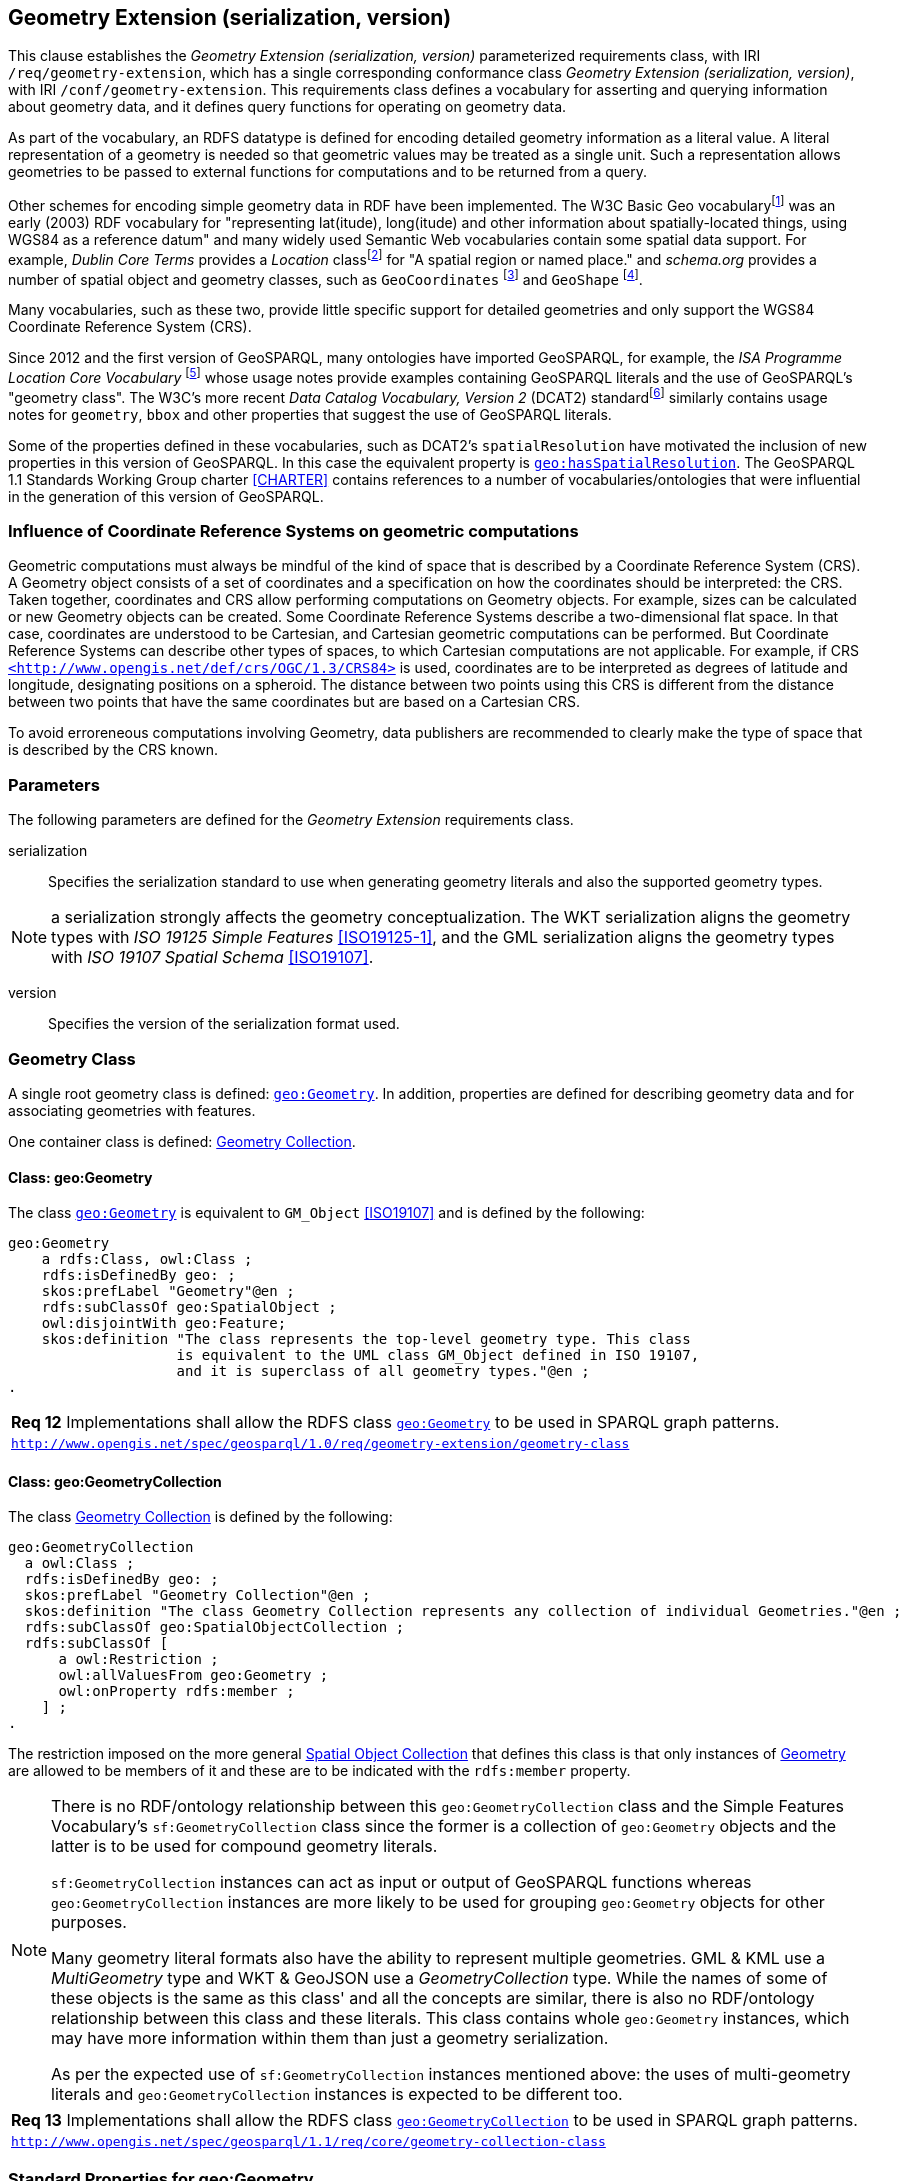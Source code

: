 == Geometry Extension (serialization, version)

This clause establishes the _Geometry Extension (serialization, version)_ parameterized requirements class, with IRI `/req/geometry-extension`, which has a single corresponding conformance class _Geometry Extension (serialization, version)_, with IRI `/conf/geometry-extension`. This requirements class defines a vocabulary for asserting and querying information about geometry data, and it defines query functions for operating on geometry data.

As part of the vocabulary, an RDFS datatype is defined for encoding detailed geometry information as a literal value. A literal representation of a geometry is needed so that geometric values may be treated as a single unit. Such a representation allows geometries to be passed to external functions for computations and to be returned from a query.

Other schemes for encoding simple geometry data in RDF have been implemented. The W3C Basic Geo vocabularyfootnote:[http://www.w3.org/2003/01/geo/] was an early (2003) RDF vocabulary for "representing lat(itude), long(itude) and other information about spatially-located things, using WGS84 as a reference datum" and many widely used Semantic Web vocabularies contain some spatial data support. For example, _Dublin Core Terms_ provides a _Location_ classfootnote:[http://purl.org/dc/terms/Location] for "A spatial region or named place." and _schema.org_ provides a number of spatial object and geometry classes, such as `GeoCoordinates` footnote:[https://schema.org/GeoCoordinates] and `GeoShape` footnote:[https://schema.org/GeoShape]. 

Many vocabularies, such as these two, provide little specific support for detailed geometries and only support the WGS84 Coordinate Reference System (CRS).

Since 2012 and the first version of GeoSPARQL, many ontologies have imported GeoSPARQL, for example, the _ISA Programme Location Core Vocabulary_ footnote:[https://www.w3.org/ns/locn] whose usage notes provide examples containing GeoSPARQL literals and the use of GeoSPARQL's "geometry class". The W3C's more recent _Data Catalog Vocabulary, Version 2_ (DCAT2) standardfootnote:[https://www.w3.org/TR/vocab-dcat/#spatial-properties] similarly contains usage notes for `geometry`, `bbox` and other properties that suggest the use of GeoSPARQL literals.

Some of the properties defined in these vocabularies, such as DCAT2's `spatialResolution` have motivated the inclusion of new properties in this version of GeoSPARQL. In this case the equivalent property is <<Property: geo:hasSpatialResolution, `geo:hasSpatialResolution`>>. The GeoSPARQL 1.1 Standards Working Group charter <<CHARTER>> contains references to a number of vocabularies/ontologies that were influential in the generation of this version of GeoSPARQL.

=== Influence of Coordinate Reference Systems on geometric computations
Geometric computations must always be mindful of the kind of space that is described by a Coordinate Reference System (CRS). A Geometry object consists of a set of coordinates and a specification on how the coordinates should be interpreted: the CRS. Taken together, coordinates and CRS allow performing computations on Geometry objects. For example, sizes can be calculated or new Geometry objects can be created. Some Coordinate Reference Systems describe a two-dimensional flat space. In that case, coordinates are understood to be Cartesian, and Cartesian geometric computations can be performed. But Coordinate Reference Systems can describe other types of spaces, to which Cartesian computations are not applicable. For example, if CRS http://www.opengis.net/def/crs/OGC/1.3/CRS84[`+<http://www.opengis.net/def/crs/OGC/1.3/CRS84>+`] is used, coordinates are to be interpreted as degrees of latitude and longitude, designating positions on a spheroid. The distance between two points using this CRS is different from the distance between two points that have the same coordinates but are based on a Cartesian CRS.

To avoid erroreneous computations involving Geometry, data publishers are recommended to clearly make the type of space that is described by the CRS known.

=== Parameters

The following parameters are defined for the _Geometry Extension_ requirements class.

serialization:: Specifies the serialization standard to use when generating geometry literals and also the supported geometry types.

NOTE: a serialization strongly affects the geometry conceptualization. The WKT serialization aligns the geometry types with _ISO 19125 Simple Features_ <<ISO19125-1>>, and the GML serialization aligns the geometry types with _ISO 19107 Spatial Schema_ <<ISO19107>>.

version:: Specifies the version of the serialization format used.

=== Geometry Class

A single root geometry class is defined: <<Class: geo:Geometry, `geo:Geometry`>>. In addition, properties are defined for describing geometry data and for associating geometries with features.

One container class is defined: <<Class: geo:GeometryCollection, Geometry Collection>>. 

==== Class: geo:Geometry

The class http://www.opengis.net/ont/geosparql#Geometry[`geo:Geometry`] is equivalent to `GM_Object` <<ISO19107>> and is defined by the following:

```turtle
geo:Geometry 
    a rdfs:Class, owl:Class ;
    rdfs:isDefinedBy geo: ; 
    skos:prefLabel "Geometry"@en ;
    rdfs:subClassOf geo:SpatialObject ;
    owl:disjointWith geo:Feature;
    skos:definition "The class represents the top-level geometry type. This class 
                    is equivalent to the UML class GM_Object defined in ISO 19107, 
                    and it is superclass of all geometry types."@en ;
.
```

[#req_geometry-extension_geometry-class]
|===
| *Req 12* Implementations shall allow the RDFS class <<Class: geo:Geometry, `geo:Geometry`>> to be used in SPARQL graph patterns.
|http://www.opengis.net/spec/geosparql/1.0/req/geometry-extension/geometry-class[`http://www.opengis.net/spec/geosparql/1.0/req/geometry-extension/geometry-class`]
|===

==== Class: geo:GeometryCollection

The class <<Class: geo:GeometryCollection, Geometry Collection>> is defined by the following:

```turtle
geo:GeometryCollection
  a owl:Class ;
  rdfs:isDefinedBy geo: ;
  skos:prefLabel "Geometry Collection"@en ;
  skos:definition "The class Geometry Collection represents any collection of individual Geometries."@en ;
  rdfs:subClassOf geo:SpatialObjectCollection ;
  rdfs:subClassOf [
      a owl:Restriction ;
      owl:allValuesFrom geo:Geometry ;
      owl:onProperty rdfs:member ;
    ] ;
.
```

The restriction imposed on the more general <<Class: SpatialObjectCollection, Spatial Object Collection>> that defines this class is that only instances of <<Class: Geometry, Geometry>> are allowed to be members of it and these are to be indicated with the `rdfs:member` property.

[NOTE]
====
There is no RDF/ontology relationship between this `geo:GeometryCollection` class and the Simple Features Vocabulary's `sf:GeometryCollection` class since the former is a collection of `geo:Geometry` objects and the latter is to be used for compound geometry literals.

`sf:GeometryCollection` instances can act as input or output of GeoSPARQL functions whereas `geo:GeometryCollection` instances are more likely to be used for grouping `geo:Geometry` objects for other purposes.

Many geometry literal formats also have the ability to represent multiple geometries. GML & KML use a _MultiGeometry_ type and WKT & GeoJSON use a _GeometryCollection_ type. While the names of some of these objects is the same as this class' and all the concepts are similar, there is also no RDF/ontology relationship between this class and these literals. This class contains whole `geo:Geometry` instances, which may have more information within them than just a geometry serialization. 

As per the expected use of `sf:GeometryCollection` instances mentioned above: the uses of multi-geometry literals and `geo:GeometryCollection` instances is expected to be different too.
====

[#req_core_geometry-collection-class]
|===
| *Req 13* Implementations shall allow the RDFS class <<Class: geo:GeometryCollection, `geo:GeometryCollection`>> to be used in SPARQL graph patterns.
|http://www.opengis.net/spec/geosparql/1.1/req/core/geometry-collection-class[`http://www.opengis.net/spec/geosparql/1.1/req/core/geometry-collection-class`]
|===

=== Standard Properties for geo:Geometry

Properties are defined for describing geometry metadata.

|===
| *Req 14* Implementations shall allow the properties 
<<Property: geo:dimension, `geo:dimension`>>, 
<<Property: geo:coordinateDimension, `geo:coordinateDimension`>>, 
<<Property: geo:spatialDimension, `geo:spatialDimension`>>, 
<<Property: geo:hasSpatialResolution, `geo:hasSpatialResolution`>>, 
<<Property: geo:hasMetricSpatialResolution, `geo:hasMetricSpatialResolution`>>, 
<<Property: geo:hasSpatialAccuracy, `geo:hasSpatialAccuracy`>>, 
<<Property: geo:hasMetricSpatialAccuracy, `geo:hasMetricSpatialAccuracy`>>, 
<<Property: geo:isEmpty, `geo:isEmpty`>>, 
<<Property: geo:isSimple, `geo:isSimple`>> and 
<<Property: geo:hasSerialization, `geo:hasSerialization`>> 
to be used in SPARQL graph patterns.
|http://www.opengis.net/spec/geosparql/1.0/req/geometry-extension/geometry-properties[`http://www.opengis.net/spec/geosparql/1.1/req/geometry-extension/geometry-properties`]
|===

==== Property: geo:dimension

The property http://www.opengis.net/ont/geosparql#dimension[`geo:dimension`] is used to link the a Geometry object to its topological dimension, which must be less than or equal to the coordinate dimension. In non-homogeneous collections, this will return the largest topological dimension of the contained objects.

```turtle
geo:dimension 
    a rdf:Property, owl:DatatypeProperty ;
    rdfs:isDefinedBy geo: ;
    skos:prefLabel "dimension"@en ;
    skos:definition "The topological dimension of this geometric object, which
                    must be less than or equal to the coordinate dimension. In 
                    non-homogeneous collections, this is the largest 
                    topological dimension of the contained objects."@en ;
    rdfs:domain geo:Geometry ;
    rdfs:range xsd:integer ;
.
```

==== Property: geo:coordinateDimension

The property http://www.opengis.net/ont/geosparql#coordinateDimension[`geo:coordinateDimension`] is defined to link a Geometry object to the dimension of direct positions (coordinate tuples) used in the Geometry's definition.

```turtle
geo:coordinateDimension 
    a rdf:Property, owl:DatatypeProperty;
    rdfs:isDefinedBy geo: ;
    skos:prefLabel "coordinate dimension"@en ;
    skos:definition "The number of measurements or axes needed to describe the
                    position of this Geometry in a coordinate system."@en ;
    rdfs:domain geo:Geometry ;
    rdfs:range xsd:integer ;
.
```

==== Property: geo:spatialDimension

The property http://www.opengis.net/ont/geosparql#spatialDimension[`geo:spatialDimension`] is defined to link a Geometry object to the dimension of the spatial portion of the direct positions (coordinate tuples) used in its serializations. If the direct positions do not carry a measure coordinate, this will be equal to the coordinate dimension.

```turtle
geo:spatialDimension 
    a rdf:Property, owl:DatatypeProperty;
    rdfs:isDefinedBy geo: ;
    skos:prefLabel "spatial dimension"@en ;
    skos:definition "The number of measurements or axes needed to describe the
                    spatial position of this Geometry in a coordinate system."@en ;
    rdfs:domain geo:Geometry ;
    rdfs:range xsd:integer ;
.
```

==== Property: geo:hasSpatialResolution

The property http://www.opengis.net/ont/geosparql#hasSpatialResolution[`geo:hasSpatialResolution`] is defined to indicate spatial resolution of the elements within a Geometry. Spatial resolution specifies the level of detail of a Geometry. It the smallest dinstinghuishable distance between adjacent coordinate sets. Therefore this property is not applicable to a point Geometry, because it consists of a single coordinate set.

Since this property is defined for a <<Class: geo:Geometry, `geo:Geometry`>>, all literal representations of that Geometry instance must have the same spatial resolution.

```turtle
geo:hasSpatialResolution 
    a rdf:Property, owl:ObjectProperty;
    rdfs:isDefinedBy geo: ;
    skos:prefLabel "has spatial resolution"@en ;
    skos:definition "The spatial resolution of a Geometry"@en ; 
    rdfs:domain geo:Geometry ;
.
```


==== Property: geo:hasMetricSpatialResolution

The property http://www.opengis.net/ont/geosparql#hasMetricSpatialResolution[`geo:hasMetricSpatialResolution`] is similar to <<Property: geo:hasSpatialResolution, `geo:hasSpatialResolution`>>, specifies that the unit of resolution distance is always meter (the standard distance unit of the International System of Units). 

```turtle
geo:hasMetricSpatialResolution 
    a rdf:Property, owl:ObjectProperty;
    rdfs:isDefinedBy geo: ;
    skos:prefLabel "has spatial resolution in meters"@en ;
    skos:definition "The spatial resolution of a Geometry in meters."@en ; 
    rdfs:domain geo:Geometry ;
    rdfs:range xsd:double ;
.
```


==== Property: geo:hasSpatialAccuracy

The property http://www.opengis.net/ont/geosparql#hasSpatialAccuracy[`geo:hasSpatialAccuracy`] is applicable when a Geometry is used to represent a Feature. It is expressed as a distance that indicates the truthfullness of the positions (coordinates) that define the Geometry. In this case accuracy defines a zone surrounding each coordinate within wich the real positions are known to be. The accuracy value defines this zone as a distance from the coordinate(s) in all directions (e.g. a line, a circle or a sphere, depending on spatial dimension).

```turtle
geo:hasSpatialAccuracy 
    a rdf:Property, owl:ObjectProperty;
    rdfs:isDefinedBy geo: ;
    skos:prefLabel "has spatial accuracy"@en ;
    skos:definition "The positional accuracy of the coordinates of a Geometry."@en ; 
    rdfs:domain geo:Geometry ;
.
```

==== Property: geo:hasMetricSpatialAccuracy

The property http://www.opengis.net/ont/geosparql#hasMetricSpatialAccuracy[`geo:hasMetricSpatialAccuracy`] is similar to <<Property: geo:hasSpatialAccuracy, has spatial accuracy>>, but it is easier to specify and use because the unit of distance is always meter (the standard distance unit of the International System of Units). 

```turtle
geo:hasMetricSpatialAccuracy 
    a rdf:Property, owl:ObjectProperty;
    rdfs:isDefinedBy geo: ;
    skos:prefLabel "has spatial accuracy in meters"@en ;
    skos:definition "The positional accuracy of the coordinates of a Geometry in meters."@en ; 
    rdfs:domain geo:Geometry ;
    rdfs:range xsd:double ;
.
```

==== Property: geo:isEmpty

The property http://www.opengis.net/ont/geosparql#isEmpty[`geo:isEmpty`] will indicate a Boolean object set to `true` if and only if the Geometry contains no information.

```turtle
geo:isEmpty 
    a rdf:Property, owl:DatatypeProperty ;
    rdfs:isDefinedBy geo: ;
    skos:prefLabel "is empty"@en ;
    skos:definition "(true) if this geometric object is the empty Geometry. If
                    true, then this geometric object represents the empty point
                    set for the coordinate space."@en ; 
    rdfs:domain geo:Geometry ;
    rdfs:range xsd:boolean ;
.
```

==== Property: geo:isSimple

The property http://www.opengis.net/ont/geosparql#isSimple[`geo:isSimple`] will indicate a Boolean object set to `true`, only if the Geometry contains no self-intersections, with the possible exception of its boundary.

```turtle
geo:isSimple 
    a rdf:Property, owl:DatatypeProperty ;
    rdfs:isDefinedBy geo: ;
    skos:prefLabel "is simple"@en ;
    skos:definition "(true) if this geometric object has no anomalous geometric
                    points, such as self intersection or self tangency."@en ; 
    rdfs:domain geo:Geometry ;
    rdfs:range xsd:boolean ;
.    
```

==== Property: geo:hasSerialization

The property http://www.opengis.net/ont/geosparql#hasSerialization[`geo:hasSerialization`] is defined to connect a Geometry with its text-based serialization (e.g., its WKT serialization).

```turtle
geo:hasSerialization 
    a rdf:Property, owl:DatatypeProperty ;
    rdfs:isDefinedBy geo: ; 
    skos:prefLabel "has serialization"@en ;
    skos:definition "Connects a Geometry object with its text-based serialization."@en ;
    rdfs:domain geo:Geometry ; 
    rdfs:range rdfs:Literal ;
.
```

NOTE: this property is the generic property used to connect a Geometry with its serialization. GeoSPARQL also contains a number of sub properties of this one for connecting serializations of common types with geometries, for example <<Property: geo:asGeoJSON, as GeoJSON>> which can be used for GeoJSON <<GEOJSON>> literals.

=== Geometry Serializations
This section establishes the requirements for representing Geometry data in RDF based on different systems.

==== Well-Known Text (serialization=WKT)

This section establishes the requirements for representing Geometry data in RDF based on Well-Known Text (WKT) as defined by Simple Features <<ISO19125-1>>. It defines one RDFS Datatype: <<RDFS Datatype: geo:wktLiteral, WKT Literal>> and one property, <<Function: geof:asWKT, as WKT>>.

===== RDFS Datatype: geo:wktLiteral

The datatype http://www.opengis.net/ont/geosparql#wktLiteral[`geo:wktLiteral`] is used to contain the Well-Known Text (WKT) serialization of a Geometry.

```turtle
geo:wktLiteral 
    a rdfs:Datatype ;
    rdfs:isDefinedBy geo: ;
    skos:prefLabel "Well-known Text literal"@en ;
    skos:definition "A Well-known Text serialization of a Geometry object."@en ;
.
```
[#req_geometry_extension_wkt-literal]
|===
| *Req 15* All RDFS Literals of type <<RDFS Datatype: geo:wktLiteral, `geo:wktLiteral`>> shall consist of an optional IRI identifying the coordinate reference system and a required Well Known Text (WKT) description of a geometric value. Valid <<RDFS Datatype: geo:wktLiteral, `geo:wktLiteral`>> instances are formed by either a WKT string as defined in <<ISO13249>> or by concatenating a valid absolute IRI, as defined in <<IETF3987>>, enclose in angled brackets (`<` & `>`) followed by a single space (Unicode U+0020 character) as a separator, and a WKT string as defined in <<ISO13249>>.
|http://www.opengis.net/spec/geosparql/1.0/req/geometry-extension/wkt-literal[`http://www.opengis.net/spec/geosparql/1.0/req/geometry-extension/wkt-literal`]
|===

The following _ABNF_ <<IETF5234>> syntax specification formally defines this literal:

```
wktLiteral ::= opt-iri-and-space geometric-data

opt-iri-and-space = "<" IRI ">" LWSP / ""
```

The token `opt-iri-and-space` may be either an IRI and space or nothing (`""`), the token `IRI` (Internationalized Resource Identifier) is essentially a web address and is defined in <<IETF3987>> and the token `LWSP`, is one or more white space characters, as defined in <<IETF5234>>. `geometric-data` is the Well-Known Text representation of the Geometry, defined in <<ISO13249>>.

In the absence of a leading spatial reference system IRI, the following spatial reference system IRI will be assumed: http://www.opengis.net/def/crs/OGC/1.3/CRS84[`+<http://www.opengis.net/def/crs/OGC/1.3/CRS84>+`]. This IRI denotes WGS 84 longitude-latitude.

[#req_geometry_extension_wkt-literal-default-srs]
|===
| *Req 16* The IRI http://www.opengis.net/def/crs/OGC/1.3/CRS84[`+<http://www.opengis.net/def/crs/OGC/1.3/CRS84>+`] shall be assumed as the spatial reference system for <<RDFS Datatype: geo:wktLiteral, `geo:wktLiteral`>> instances that do not specify an explicit spatial reference system IRI.
|http://www.opengis.net/spec/geosparql/1.0/req/geometry-extension/wkt-literal-default-srs[`http://www.opengis.net/spec/geosparql/1.0/req/geometry-extension/wkt-literal-default-srs`]
|===

The OGC maintains a set of SRS IRIs under the `+http://www.opengis.net/def/crs/+` namespace and IRIs from this set are recommended for use, however others may also be used, as long as they are valid IRIs.

[#req_geometry_extension_wkt-axis-order]
|===
| *Req 17* Coordinate tuples within <<RDFS Datatype: geo:wktLiteral, `geo:wktLiteral`>> shall be interpreted using the axis order defined in the spatial reference system used.
|http://www.opengis.net/spec/geosparql/1.0/req/geometry-extension/wkt-axis-order[`http://www.opengis.net/spec/geosparql/1.0/req/geometry-extension/wkt-axis-order`]
|===

The example <<RDFS Datatype: geo:wktLiteral, WKT Literal>> below encodes a point Geometry using the default WGS84 geodetic longitude-latitude spatial reference system:

```turtle
"Point(-83.38 33.95)"^^<http://www.opengis.net/ont/geosparql#wktLiteral>
```

A second example below encodes the same point as encoded in the example above but using a SRS identified by http://www.opengis.net/def/SRS/EPSG/0/4326[`+http://www.opengis.net/def/SRS/EPSG/0/4326+`]: a WGS 84 geodetic latitude-longitude spatial reference system (note that this spatial reference system defines a different axis order):

```turtle
"<http://www.opengis.net/def/crs/EPSG/0/4326> Point(33.95 -83.38)"^^<http://www.opengis.net/ont/geosparql#wktLiteral>
```


[#req_geometry_extension_wkt-literal-empty]
|===
| *Req 18* An empty RDFS Literal of type <<RDFS Datatype: geo:wktLiteral, `geo:wktLiteral`>> shall be interpreted as an empty Geometry.
|http://www.opengis.net/spec/geosparql/1.0/req/geometry-extension/wkt-literal-empty[`http://www.opengis.net/spec/geosparql/1.0/req/geometry-extension/wkt-literal-empty`]
|===

===== Property: geo:asWKT

The property http://www.opengis.net/ont/geosparql#asWKT[`geo:asWKT`] is defined to link a Geometry with its WKT serialization.

[#req_geometry_extension_geometry-as-wkt-literal]
|===
| *Req 19* Implementations shall allow the RDF property <<Property: geo:asWKT, `geo:asWKT`>> to be used in SPARQL graph patterns.
|http://www.opengis.net/spec/geosparql/1.0/req/geometry-extension/geometry-as-wkt-literal[`http://www.opengis.net/spec/geosparql/1.0/req/geometry-extension/geometry-as-wkt-literal`]
|===

```turtle
geo:asWKT 
    a rdf:Property, owl:DatatypeProperty ;
    rdfs:subPropertyOf geo:hasSerialization ;
    rdfs:isDefinedBy geo: ;
    skos:prefLabel "as WKT"@en ;
    skos:definition "The WKT serialization of a Geometry."@en ;
    rdfs:domain geo:Geometry ;
    rdfs:range geo:wktLiteral ;
.
```

===== Function: geof:asWKT

```
geof:asWKT (geom: ogc:geomLiteral): geo:wktLiteral
```

The function http://www.opengis.net/def/function/geosparql/asWKT[`geof:asWKT`] converts `geom` to an equivalent WKT representation preserving the coordinate reference system. 

[#req_geometry_extension_asWKT-function]
|===
| *Req 20* Implementations shall support <<Property: geo:asWKT, `geo:asWKT`>> as a SPARQL extension function.
|http://www.opengis.net/spec/geosparql/1.1/req/geometry-extension/asWKT-function[`http://www.opengis.net/spec/geosparql/1.1/req/geometry-extension/asWKT-function`]
|===

==== Geography Markup Language (serialization=GML)

This section establishes requirements for representing Geometry data in RDF based on GML as defined by Geography Markup Language Encoding Standard <<OGC07-036>>. It defines one RDFS Datatype:
<<RDFS Datatype: geo:gmlLiteral, GML Literal>> and one property, <<Function: geof:asGML, as GML>>.

===== RDFS Datatype: geo:gmlLiteral

The datatype http://www.opengis.net/ont/geosparql#gmlLiteral[`geo:gmlLiteral`] is used to contain the Geography Markup Language (GML) serialization of a Geometry.

```turtle
geo:gmlLiteral 
    a rdfs:Datatype ;
    rdfs:isDefinedBy geo: ; 
    skos:prefLabel "GML literal"@en ;
    skos:definition "The datatype of GML literal values"@en ;
.
```

Valid <<RDFS Datatype: geo:gmlLiteral, GML Literal>> instances are formed by encoding Geometry information as a valid element from the GML schema that implements a subtype of `GM_Object`. For example, in GML 3.2.1 this is every element directly or indirectly in the substitution group of the element `{http://www.opengis.net/ont/gml/3.2}AbstractGeometry`. In GML 3.1.1 and GML 2.1.2 this is every element directly or indirectly in the substitution group of the element `{http://www.opengis.net/ont/gml}_Geometry`.

[#req_geometry_extension_gml-literal]
|===
| *Req 21* All <<RDFS Datatype: geo:gmlLiteral, `geo:gmlLiteral`>> instances shall consist of a valid element from the GML schema that implements a subtype of `GM_Object` as defined in <<OGC07-036>>.
|http://www.opengis.net/spec/geosparql/1.0/req/geometry-extension/gml-literal[`http://www.opengis.net/spec/geosparql/1.0/req/geometry-extension/gml-literal`]
|===

The example <<RDFS Datatype: geo:gmlLiteral, GML Literal>> below encodes a point Geometry in the WGS 84 geodetic longitude-latitude spatial reference system using GML version 3.2:

```turtle
"""
<gml:Point 
        srsName=\"http://www.opengis.net/def/crs/OGC/1.3/CRS84\" 
        xmlns:gml=\"http://www.opengis.net/ont/gml\">
    <gml:pos>-83.38 33.95</gml:pos>
</gml:Point>
"""^^<http://www.opengis.net/ont/geosparql#gmlLiteral>
```

[#req_geometry_extension_gml-literal-empty]
|===
| *Req 22* An empty <<RDFS Datatype: geo:gmlLiteral, `geo:gmlLiteral`>> shall be interpreted as an empty Geometry.
|http://www.opengis.net/spec/geosparql/1.0/req/geometry-extension/gml-literal-empty[`http://www.opengis.net/spec/geosparql/1.0/req/geometry-extension/gml-literal-empty`]
|===

[#req_geometry_extension_gml-profile]
|===
| *Req 23* Implementations shall document supported GML profiles.
|http://www.opengis.net/spec/geosparql/1.0/req/geometry-extension/gml-profile[`http://www.opengis.net/spec/geosparql/1.0/req/geometry-extension/gml-profile`]
|===

===== Property: geo:asGML

The property http://www.opengis.net/ont/geosparql#asGML[`geo:asGML`] is defined to link a Geometry with its GML serialization.

[#req_geometry_extension_geometry-as-gml-literal]
|===
| *Req 24* Implementations shall allow the RDF property <<Property: geo:asGML, `geo:asGML`>> to be used in SPARQL graph patterns.
|http://www.opengis.net/spec/geosparql/1.0/req/geometry-extension/geometry-as-gml-literal[`http://www.opengis.net/spec/geosparql/1.0/req/geometry-extension/geometry-as-gml-literal`]
|===

```turtle
geo:asGML 
    a rdf:Property ; 
    rdfs:subPropertyOf geo:hasSerialization ;
    rdfs:isDefinedBy geo: ;
    skos:prefLabel "as GML"@en ;
    skos:definition "The GML serialization of a Geometry."@en ; 
    rdfs:domain geo:Geometry ;
    rdfs:range geo:gmlLiteral ;
.
```

===== Function: geof:asGML

```
geof:asGML (geom: ogc:geomLiteral, gmlProfile: xsd:string): geo:gmlLiteral
```

The function http://www.opengis.net/def/function/geosparql/asGML[`geof:asGML`] converts `geom` to an equivalent GML representation defined by a gmlProfile version string preserving the coordinate reference system. 

[#req_geometry_extension_asGML-function]
|===
| *Req 25* Implementations shall support <<Function: geof:asGML, `geof:asGML`>> as a SPARQL extension function.
|http://www.opengis.net/spec/geosparql/1.1/req/geometry-extension/asGML-function[`http://www.opengis.net/spec/geosparql/1.1/req/geometry-extension/asGML-function`]
|===

==== GeoJSON (serialization=GEOJSON)

This section establishes requirements for representing Geometry data in RDF based on GeoJSON as defined by <<GeoJSON>>. It defines one RDFS Datatype:
<<RDFS Datatype: geo:geoJSONLiteral, GeoJSON Literal>> and one property, <<Function: geof:asGeoJSON, as GeoJSON>>.

===== RDFS Datatype: geo:geoJSONLiteral

The datatype http://www.opengis.net/ont/geosparql#gmlLiteral[`geo:geoJSONLiteral`] is used to contain the Geo JavaScript Object Notation (GeoJSON) serialization of a Geometry.

```turtle
geo:geoJSONLiteral a rdfs:Datatype ;
    rdfs:isDefinedBy geo: ;
    skos:prefLabel "GeoJSON Literal"@en ;
    skos:definition "A GeoJSON serialization of a Geometry object."@en .
```

Valid <<RDFS Datatype: geo:geoJSONLiteral, GeoJSON Literal>> instances are formed by encoding Geometry information as a Geometry object as defined in the GeoJSON specification <<GEOJSON>>.

[#req_geometry_extension_geojson-literal]
|===
| *Req 26* All <<RDFS Datatype: geo:geoJSONLiteral, `geo:geoJSONLiteral`>> instances shall consist of the Geometry objects as defined in the GeoJSON specification <<GEOJSON>>.
|http://www.opengis.net/spec/geosparql/1.1/req/geometry-extension/geojson-literal[`http://www.opengis.net/spec/geosparql/1.1/req/geometry-extension/geojson-literal`]
|===

[#req_geometry_extension_geojson-literal-srs]
|===
| *Req 27* RDFS Literals of type <<RDFS Datatype: geo:geoJSONLiteral, `geo:geoJSONLiteral`>> do not contain a SRS definition. All literals of this type shall, according to the GeoJSON specification, be encoded only in, and be assumed to use, the WGS84 geodetic longitude-latitude spatial reference system (http://www.opengis.net/def/crs/OGC/1.3/CRS84[`http://www.opengis.net/def/crs/OGC/1.3/CRS84`]).
|http://www.opengis.net/spec/geosparql/1.1/req/geometry-extension/geojson-literal-srs[`http://www.opengis.net/spec/geosparql/1.1/req/geometry-extension/geojson-literal-srs`]
|===

The example <<RDFS Datatype: geo:geoJSONLiteral, GeoJSON Literal>> below encodes a point Geometry using the default WGS84 geodetic longitude-latitude spatial reference system for Simple Features 1.0:

```turtle
"""
{"type": "Point", "coordinates": [-83.38,33.95]}
"""^^<http://www.opengis.net/ont/geosparql#geoJSONLiteral>
```

[#req_geometry_extension_geojson-literal-empty]
|===
| *Req 28* An empty RDFS Literal of type <<RDFS Datatype: geo:geoJSONLiteral, `geo:geoJSONLiteral`>> shall be interpreted as an empty Geometry, i.e. `{"geometry": null}` in GeoJSON .
|http://www.opengis.net/spec/geosparql/1.1/req/geometry-extension/geojson-literal-empty[`http://www.opengis.net/spec/geosparql/1.1/req/geometry-extension/geojson-literal-empty`]
|===

===== Property: geo:asGeoJSON

The property http://www.opengis.net/ont/geosparql#asGeoJSON[`geo:asGeoJSON`] is defined to link a Geometry with its GeoJSON serialization.

[#req_geometry_extension_geojson-as-geojson-literal]
|===
| *Req 29* Implementations shall allow the RDF property <<Property: geo:asGeoJSON, `geo:asGeoJSON`>> to be used in SPARQL graph patterns.
|http://www.opengis.net/spec/geosparql/1.1/req/geometry-extension/geometry-as-geojson-literal[`http://www.opengis.net/spec/geosparql/1.1/req/geometry-extension/geometry-as-geojson-literal`]
|===

```turtle
geo:asGeoJSON 
    a rdf:Property, owl:DatatypeProperty ;
    rdfs:subPropertyOf geo:hasSerialization ;
    rdfs:isDefinedBy geo: ;
    skos:prefLabel "as GeoJSON"@en ;
    skos:definition "The GeoJSON serialization of a Geometry."@en ;
    rdfs:domain geo:Geometry ;
    rdfs:range geo:geoJSONLiteral ;
.
```

===== Function: geof:asGeoJSON

```
geof:asGeoJSON (geom: ogc:geomLiteral): geo:geoJSONLiteral
```

The function http://www.opengis.net/def/function/geosparql/asGeoJSON[`geof:asGeoJSON`] converts `geom` to an equivalent GeoJSON representation. Coordinates are converted to the CRS84 coordinate system, the only valid coordinate system to be used in a GeoJSON literal. 

[#req_geometry_extension_asGeoJSON-function]
|===
| *Req 30* Implementations shall support <<Function: geof:asGeoJSON, `geof:asGeoJSON`>> as a SPARQL extension function.
|http://www.opengis.net/spec/geosparql/1.1/req/geometry-extension/asGeoJSON-function[`http://www.opengis.net/spec/geosparql/1.1/req/geometry-extension/asGeoJSON-function`]
|===

==== Keyhole Markup Language (serialization=KML)

This section establishes requirements for representing Geometry data in RDF based on KML as defined by <<OGCKML>>. It defines one RDFS Datatype:
<<RDFS Datatype: geo:kmlLiteral, KML Literal>> and one property, <<Function: geof:asKML, as KML>>.

===== RDFS Datatype: geo:kmlLiteral

The datatype http://www.opengis.net/ont/geosparql#kmlLiteral[`geo:kmlLiteral`] is used to contain the Keyhole Markup Language (KML) serialization of a Geometry.

```turtle
geo:kmlLiteral 
    a rdfs:Datatype ;
    rdfs:isDefinedBy geo: ;
    skos:prefLabel "KML Literal"@en ;
    skos:definition "A KML serialization of a Geometry object."@en ;
.
```

Valid <<RDFS Datatype: geo:kmlLiteral, KML Literal>> instances are formed by encoding Geometry information as a Geometry object as defined in the KML specification <<OGCKML>>.


[#req_geometry_extension_kml-literal]
|===
| *Req 31* All <<RDFS Datatype: geo:kmlLiteral, `geo:kmlLiteral`>> instances shall consist of the Geometry objects as defined in the KML specification <<OGCKML>>.
|http://www.opengis.net/spec/geosparql/1.1/req/geometry-extension/kml-literal[`http://www.opengis.net/spec/geosparql/1.1/req/geometry-extension/kml-literal`]
|===

[#req_geometry_extension_kml-literal-srs]
|===
| *Req 32* RDFS Literals of type <<RDFS Datatype: geo:kmlLiteral, `geo:kmlLiteral`>> do not contain a SRS definition. All literals of this type shall according to the KML specification only be encoded in and assumed to use the WGS84 geodetic longitude-latitude spatial reference system (http://www.opengis.net/def/crs/OGC/1.3/CRS84[`http://www.opengis.net/def/crs/OGC/1.3/CRS84`]).
|http://www.opengis.net/spec/geosparql/1.1/req/geometry-extension/kml-literal-srs[`http://www.opengis.net/spec/geosparql/1.1/req/geometry-extension/kml-literal-srs`]
|===

The example <<RDFS Datatype: geo:kmlLiteral, KML Literal>> below encodes a point Geometry using the default WGS84 geodetic longitude-latitude spatial reference system for Simple Features 1.0:

```turtle
"""
<Point xmlns=\"http://www.opengis.net/kml/2.2\">
    <coordinates>-83.38,33.95</coordinates>
</Point>
"""^^<http://www.opengis.net/ont/geosparql#kmlLiteral>
```


[#req_geometry_extension_kml-literal-empty]
|===
| *Req 33* An empty RDFS Literal of type <<RDFS Datatype: geo:kmlLiteral, `geo:kmlLiteral`>> shall be interpreted as an empty Geometry .
|http://www.opengis.net/spec/geosparql/1.1/req/geometry-extension/kml-literal-empty[`http://www.opengis.net/spec/geosparql/1.1/req/geometry-extension/kml-literal-empty`]
|===

===== Property: geo:asKML

The property http://www.opengis.net/ont/geosparql#asKML[`geo:asKML`] is defined to link a Geometry with its KML serialization.

[#req_geometry_extension_as-kml-literal]
|===
| *Req 34* Implementations shall allow the RDF property <<Property: geo:asKML, `geo:asKML`>> to be used in SPARQL graph patterns.
|http://www.opengis.net/spec/geosparql/1.1/req/geometry-extension/geometry-as-kml-literal[`http://www.opengis.net/spec/geosparql/1.1/req/geometry-extension/geometry-as-kml-literal`]
|===

The property <<Property: geo:asKML, as KML>> is used to link a geometric element with its KML serialization.

```turtle
geo:asKML 
    a rdf:Property, owl:DatatypeProperty;
    rdfs:subPropertyOf geo:hasSerialization ;
    rdfs:isDefinedBy geo: ;
    skos:prefLabel "as KML"@en ;
    skos:definition "The KML serialization of a Geometry."@en ;
    rdfs:domain geo:Geometry ;
    rdfs:range geo:kmlLiteral ;
.
```

===== Function: geof:asKML

```
geof:asKML (geom: ogc:geomLiteral): geo:kmlLiteral
```

The function http://www.opengis.net/def/function/geosparql/asKML[`geof:asKML`] converts `geom` to an equivalent KML representation. Coordinates are converted to the CRS84 coordinate system, the only valid coordinate system to be used in a KML literal. 

[#req_geometry_extension_asKML-function]
|===
| *Req 35* Implementations shall support <<Function: geof:asKML, `geof:asKML`>> as a SPARQL extension function.
|http://www.opengis.net/spec/geosparql/1.1/req/geometry-extension/asKML-function[`http://www.opengis.net/spec/geosparql/1.1/req/geometry-extension/asKML-function`]
|===

==== Discrete Global Grid System (serialization=DGGS)

This section establishes the requirements for representing Discrete Global Grid System (DGGS) Geometry data as RDF literals. The form of representation is specific to individual DGGS implementations: known DGGSes are not compatible or even very similar. 

Here is defined one RDFS Datatypes:
http://www.opengis.net/ont/geosparql#dggsLiteral[`+http://www.opengis.net/ont/geosparql#dggsLiteral+`] and one property, http://www.opengis.net/ont/geosparql#asDGGS[`+http://www.opengis.net/ont/geosparql#asDGGS+`]. 

NOTE: The datatype defined here is for an abstract DGGS implementation (<<RDFS Datatype: geo:dggsLiteral, DGGS Literal>>) but concrete ones should be used in real implementations. For example, the AusPIX DGGS <<AUSPIX>> might implement something similar to `ex:auspixDggsLiteral`.

===== RDFS Datatype: geo:dggsLiteral

The datatype http://www.opengis.net/ont/geosparql#dggsLiteral[`geo:dggsLiteral`] is used to contain the Discrete Global Grid System (DGGS) serialization of a Geometry.

```turtle
geo:dggsLiteral 
    a rdfs:Datatype ;
    rdfs:isDefinedBy geo: ;
    skos:prefLabel "DGGS Literal"@en ;
    skos:definition "A textual serialization of a Discrete Global Grid System (DGGS) Geometry object."@en 
.
```

Valid <<RDFS Datatype: geo:dggsLiteral, DGGS Literal>> instances are formed by encoding Geometry information according to specific DGGS implementation. The specific implementation should be indicated by use of a subclass of the `geo:dggsLiteral` datatype. 

[#req_geometry_extension_dggs-literal]
|===
| *Req 36* All RDFS Literals of type <<RDFS Datatype: geo:dggsLiteral, `geo:dggsLiteral`>> shall consist of a DGGS Geometry serialization formulated according to a specific DGGS.
|http://www.opengis.net/spec/geosparql/1.1/req/geometry-extension/dggs-literal[`http://www.opengis.net/spec/geosparql/1.1/req/geometry-extension/dggs-literal`]
|===

[#req_geometry_extension_dggs-literal-empty]
|===
| *Req 37* An empty RDFS Literal of type <<RDFS Datatype: geo:dggsLiteral, `geo:dggsLiteral`>>, or one of its data subtypes, shall be interpreted as an empty `geo:Geometry`.
|http://www.opengis.net/spec/geosparql/1.1/req/geometry-extension/dggs-literal-empty[`http://www.opengis.net/spec/geosparql/1.1/req/geometry-extension/dggs-literal-empty`]
|===

An example of a literal for concrete DGGS, AusPIX, could be

```turtle
ex:auspixDggsLiteral 
    a rdfs:Datatype ;
    skos:prefLabel "AusPIX DGGS Literal"@en ;
    skos:definition "A textual serialization of an AusPIX Discrete Global Grid System (DGGS) Geometry object."@en ;
.
```

A single _Cell_ Geometry encoded according to the AusPIX DGGS using the example literal above is given below. The single cell value of _R3234_ is analogous to either a `Point` or simple `Polygon` in WKT geometries.

```turtle
"CellList (R3234)"^^<http://example.com#auspixDggsLiteral>
```

NOTE: What `R3234` means, or the meaning of any other element within a concrete DGGS literal is not handled by GeoSPARQL but is expected to be handled by that DGGS' specification, just as GeoPSARQL does not delve into the internals of other Geometry formats such as WKT or GeoJSON.

===== Property: geo:asDGGS

The property http://www.opengis.net/ont/geosparql#asDGGS[`geo:asDGGS`] is defined to link a Geometry with its DGGS serialization.

[#req_geometry_extension_geometry-as-dggs-literal]
|===
| *Req 38* Implementations shall allow the RDF property 
<<Property: geo:asDGGS, `geo:asDGGS`>> 
to be used in SPARQL graph patterns.
|http://www.opengis.net/spec/geosparql/1.1/req/geometry-extension/geometry-as-dggs-literal[`http://www.opengis.net/spec/geosparql/1.1/req/geometry-extension/geometry-as-dggs-literal`]
|===

```turtle
geo:asDGGS 
    a rdf:Property, owl:DatatypeProperty ;
    rdfs:subPropertyOf geo:hasSerialization ;
    rdfs:isDefinedBy geo: ;
    skos:prefLabel "as DGGS"@en ;
    skos:definition "A DGGS serialization of a Geometry."@en ;
    rdfs:domain geo:Geometry ;
    rdfs:range geo:dggsLiteral ;
.
```

NOTE: It is expected that this property will be used to indicate specific DGGS data types, such as the example `ex:auspixDggsLiteral`, described above, as opposed to the generic <<RDFS Datatype: geo:dggsLiteral, DGGS Literal>>.

===== Function: geof:asDGGS

```
geof:asDGGS (geom: ogc:geomLiteral, specificDggsDatatype: xsd:anyURI): geo:DggsLiteral
```

The function http://www.opengis.net/def/function/geosparql/asDGGS[`geof:asDGGS`] converts `geom` to an equivalent DGGS representation, formulated according to the specific DGGS literal indicated using the `specificDggsDatatype` parameter.

[#req_geometry_extension_asDGGS-function]
|===
| *Req 39* Implementations shall support <<Function: geof:asDGGS, `geof:asDGGS`>>  as a SPARQL extension function.
|http://www.opengis.net/spec/geosparql/1.1/req/geometry-extension/asDGGS-function[`http://www.opengis.net/spec/geosparql/1.1/req/geometry-extension/asDGGS-function`]
|===

=== Non-topological Query Functions

This clause defines SPARQL functions for performing non-topological spatial operations.

[#req_geometry_extension_query-functions]
|===
| *Req 40* Implementations shall support the functions 
<<Function: geof:boundary, `geof:boundary`>> 
<<Function: geof:buffer, `geof:buffer`>>, 
<<Function: geof:convexHull, `geof:convexHull`>>, 
<<Function: geof:coordinateDimension, `geof:coordinateDimension`>>, 
<<Function: geof:difference, `geof:difference`>>, 
<<Function: geof:dimension, `geof:dimension`>>, 
<<Function: geof:distance, `geof:distance`>>, 
<<Function: geof:envelope, `geof:envelope`>>,
<<Function: geof:geometryType, `geof:geometryType`>>, 
<<Function: geof:getSRID, `geof:getSRID`>>, 
<<Function: geof:intersection, `geof:intersection`>>, 
<<Function: geof:is3D, `geof:is3D`>>, 
<<Function: geof:isEmpty, `geof:isEmpty`>>, 
<<Function: geof:isMeasured, `geof:isMeasured`>>, 
<<Function: geof:isSimple, `geof:isSimple`>>, 
<<Function: geof:spatialDimension, `geof:spatialDimension`>>, 
<<Function: geof:symDifference, `geof:symDifference`>>, 
<<Function: geof:transform, `geof:transform`>> and
<<Function: geof:union, `geof:union`>>
as SPARQL extension functions, consistent with definitions of these functions in Simple Features <<ISO19125-1>>, for non-DGGS geometry literals
|http://www.opengis.net/spec/geosparql/1.1/req/geometry-extension/query-functions[`http://www.opengis.net/spec/geosparql/1.1/req/geometry-extension/query-functions`]
|===

|===
| *Req 41* Implementations shall support the functions 
<<Function: geof:area, `geof:area`>>, 
<<Function: geof:geometryN, `geof:geometryN`>>, 
<<Function: geof:length, `geof:length`>>,
<<Function: geof:maxX, `geof:maxX`>>,
<<Function: geof:maxY, `geof:maxY`>>, 
<<Function: geof:maxZ, `geof:maxZ`>>,  
<<Function: geof:minX, `geof:minX`>>, 
<<Function: geof:minY, `geof:minY`>>,
<<Function: geof:minZ, `geof:minZ`>>,
<<Function: geof:numGeometries, `geof:numGeometries`>> and
<<Function: geof:projectTo, `geof:projectTo`>>, 
as SPARQL extension functions which are defined in this standard, for non-DGGS geometry literals
|http://www.opengis.net/spec/geosparql/1.1/req/geometry-extension/query-functions-non-sf[`http://www.opengis.net/spec/geosparql/1.1/req/geometry-extension/query-functions-non-sf`]
|===

NOTE: The requirements to support non-topological query functions for DGGS geometry literals are separated from the requirements to support them for traditional 
geometry literals as it is expected that implementing these functions for DGGS literals will be significantly more difficult. This is due to the novelty of DGGS 
literals and thus the lack of existing software libraries for their manipulation.

|===
| *Req 42* Implementations shall support the functions of Requirement 40 for DGGS geometry literals
as SPARQL extension functions, consistent with definitions of these functions in Simple Features <<ISO19125-1>>, for non-DGGS geometry literals
|http://www.opengis.net/spec/geosparql/1.1/req/geometry-extension/query-functions-dggs[`http://www.opengis.net/spec/geosparql/1.1/req/geometry-extension/query-functions-dggs`]
|===

|===
| *Req 43* Implementations shall support the functions of Requirement 41 for DGGS geometry literals
as SPARQL extension functions which are defined in this standard, for non-DGGS geometry literals
|http://www.opengis.net/spec/geosparql/1.1/req/geometry-extension/query-functions-non-sf-dggs[`http://www.opengis.net/spec/geosparql/1.1/req/geometry-extension/query-functions-non-sf-dggs`]
|===

Functions from both requirements above are listed below, alphabetically.

==== Function notes
These notes apply to all of the following functions in this section.

An invocation of any of the following functions with invalid arguments produces an error. An invalid argument includes any of the following:

* An argument of an unexpected type
* An invalid geometry literal value
* An non-fitting geometry type for the given function
* A geometry literal from a spatial reference system that is incompatible with the spatial reference system used for calculations
* An invalid units IRI

A more detailed description of expected inputs and expected outputs of the given functions is shown in Annex B.

Unless otherwise stated in the function definition, the following behaviors should be followed by all SPARQL extension functions defined in the GeoSPARQL standard:

* Functions returning a new geometry literal should follow the literal format of the first geometry literal input parameter. If no geometry literal input parameter is present, a WKT literal shall be returned
* Functions returning a new geometry literal should follow the SRS defined in the literal format of the first geometry literal input parameter. If no geometry literal input parameter is present, a geometry result should be returned in the CRS84 coordinate reference system

For further discussion of the effects of errors during FILTER evaluation, consult Section 17footnote:[<https://www.w3.org/TR/sparql11-query/#expressions>] of the SPARQL specification <<SPARQL>>.

Note that returning values instead of raising an error serves as an extension mechanism of SPARQL.

From Section 17.3.1footnote:[<https://www.w3.org/TR/sparql11-query/#operatorExtensibility>] of the SPARQL specification <<SPARQL>>:

[quote]
SPARQL language extensions may provide additional associations between operators and operator functions; ... No additional operator may yield a result that replaces any result other ... . The consequence of this rule is that SPARQL `FILTER` s will produce at least the same intermediate bindings after applying a `FILTER` as an unextended implementation.

This extension mechanism enables GeoSPARQL implementations to simultaneously support multiple geometry serializations. For example, a system that supports <<RDFS Datatype: geo:wktLiteral, WKT Literal>> serializations may also support <<RDFS Datatype: geo:gmlLiteral, GML Literal>> serializations and consequently would not raise an error if it encounters multiple geometry datatypes while processing a given query.

NOTE: Several non-topological query functions use a unit of measure IRI. The OGC has recommended units of measure vocabularies for use, see the OGC Definitions Serverfootnote:[https://www.ogc.org/def-server].

==== Function: geof:area

```
geof:area (geom1: ogc:geomLiteral): xsd:double
```

Returns the area of `geom1` in square meters. Must return zero for all geometry types other than Polygon.

==== Function: geof:boundary

```
geof:boundary (geom1: ogc:geomLiteral): ogc:geomLiteral
```

This function returns the closure of the boundary of `geom1`. Calculations are in the spatial reference system of `geom1`.

==== Function: geof:buffer

```
geof:buffer (geom: ogc:geomLiteral, 
             radius: xsd:double, 
             units: xsd:anyURI): ogc:geomLiteral
```

Returns a geometric object that represents all Points whose distance from `geom1` is less than or equal to the `radius` measured in `units`. Calculations are in the spatial reference system of `geom1`.

==== Function: geof:convexHull

```
geof:convexHull (geom1: ogc:geomLiteral): ogc:geomLiteral
```

The function http://www.opengis.net/def/function/geosparql/convexHull[`geof:convexHull`] returns a geometric object that represents all Points in the convex hull of `geom1`. Calculations are in the spatial reference system of `geom1`.

==== Function: geof:coordinateDimension

```
geof:coordinateDimension (geom1: ogc:geomLiteral): xsd:integer
```

Returns the coordinate dimension of `geom1`.

==== Function: geof:difference

```
geof:difference (geom1: ogc:geomLiteral, 
                 geom2: ogc:geomLiteral): ogc:geomLiteral
```

This function returns a geometric object that represents all Points in the set difference of `geom1` with `geom2`. Calculations are in the spatial reference system of `geom1`.

==== Function: geof:dimension

```
geof:dimension (geom1: ogc:geomLiteral): xsd:integer
```

Returns the dimension of `geom1`. In non-homogeneous geometry collections, this will return the largest topological dimension of the contained objects.

==== Function: geof:distance

```
geof:distance (geom1: ogc:geomLiteral, 
               geom2: ogc:geomLiteral, 
               units: xsd:anyURI): xsd:double
```

Returns the shortest distance in `units` between any two Points in the two geometric objects. Calculations are in spatial reference system of `geom1`.

==== Function: geof:envelope

```
geof:envelope (geom1: ogc:geomLiteral): ogc:geomLiteral
```

This function returns the minimum bounding box - a rectangle - of `geom1`. Calculations are in the spatial reference system of `geom1`.

==== Function: geof:geometryN

```
geof:geometryN (geom1: ogc:geomLiteral): xsd:integer
```

Returns the nth geometry of `geom1` if it is a GeometryCollection or `geom1` if it is a Geometry.

==== Function: geof:geometryType

```
geof:geometryType (geom1: ogc:geomLiteral): xsd:string
```

Returns the name of the subtype of Geometry of which this geometric object is an member. The name of the subtype of Geometry is returned as a string. No attempt to reconcile different geometry subtypes across all support literals need be made.

==== Function: geof:getSRID

```
geof:getSRID (geom: ogc:geomLiteral): xsd:anyURI
```

Returns the spatial reference system IRI for `geom`.

==== Function: geof:intersection

```
geof:intersection (geom1: ogc:geomLiteral,
                   geom2: ogc:geomLiteral): ogc:geomLiteral
```

Returns a geometric object that represents all Points in the intersection of `geom1` with `geom2`. Calculations are in the spatial reference system of `geom1`.

==== Function: geof:is3D

```
geof:is3D (geom1: ogc:geomLiteral): xsd:boolean
```

Returns true if `geom1` has z coordinate values.

==== Function: geof:isEmpty

```
geof:isEmpty (geom1: ogc:geomLiteral): xsd:boolean
```

Returns true if `geom1` is an empty geometry, i.e. contains no coordinates.

==== Function: geof:isMeasured

```
geof:isMeasured (geom1: ogc:geomLiteral): xsd:boolean
```

Returns true if `geom1` has m coordinate values.

==== Function: geof:isSimple

```
geof:isSimple (geom1: ogc:geomLiteral): xsd:boolean
```

Returns true if `geom1` is a simple geometry, i.e. has no anomalous geometric points, such as self intersection or self tangency.

==== Function: geof:length

```
geof:length (geom1: ogc:geomLiteral): xsd:double
```

Returns the length of `geom1` in meters. The longest length from any one dimension is returned.

==== Function: geof:maxX

```
geof:maxX (geom: ogc:geomLiteral): xsd:double
```

The function http://www.opengis.net/def/function/geosparql/maxX[`geof:maxX`] returns the maximum X coordinate for `geom`.

==== Function: geof:maxY

```
geof:maxY (geom: ogc:geomLiteral): xsd:double
```

The function http://www.opengis.net/def/function/geosparql/maxY[`geof:maxY`] returns the maximum Y coordinate for `geom`.

==== Function: geof:maxZ

```
geof:maxZ (geom: ogc:geomLiteral): xsd:double
```

The function http://www.opengis.net/def/function/geosparql/maxZ[`geof:maxZ`] returns the maximum Z coordinate for `geom`.

==== Function: geof:minX

```
geof:minX (geom: ogc:geomLiteral): xsd:double
```

The function http://www.opengis.net/def/function/geosparql/minX[`geof:minX`] returns the minimum X coordinate for `geom`.

==== Function: geof:minY

```
geof:minY (geom: ogc:geomLiteral): xsd:double
```

The function http://www.opengis.net/def/function/geosparql/minY[`geof:minY`] returns the minimum Y coordinate for `geom`.

==== Function: geof:minZ

```
geof:minZ (geom: ogc:geomLiteral): xsd:double
```

The function http://www.opengis.net/def/function/geosparql/minZ[`geof:minZ`] returns the minimum Z coordinate for `geom`.

==== Function: geof:numGeometries

```
geof:numGeometries (geom1: ogc:geomLiteral): xsd:integer
```

Returns the number of geometries of `geom1`.

==== Function: geof:projectTo

```
geof:projectTo (geom1:  ogc:geomLiteral,
                dimVec: xsd:integer): ogc:geomLiteral
```

Projects the elements of geometry `geom1` to the dimensions specified by the `dimVec` "dimensional vector". 

`dimVec` is a binary number indicating which dimensions to project to (retain) from the `geom`, for example, using dimensions x, y & z:

* "010" projects to the y dimension, only
* "110" projects to the x and y dimensions

A projection may only occur from a geometry to a geometry of equal or fewer dimensions and, so far, GeoSPARQL only allos 1-, 2- & 3-dimensional objects, thus `projectTo` can only be specified from 3 to 2, 2 to 1 or 1 to 0 dimensions.

==== Function: geof:spatialDimension

```
geof:spatialDimension (geom1: ogc:geomLiteral): xsd:integer
```

Returns the spatial dimension of `geom1`.

==== Function: geof:symDifference

```
geof:symDifference (geom1: ogc:geomLiteral, 
                    geom2: ogc:geomLiteral): ogc:geomLiteral
```

This function returns a geometric object that represents all Points in the set symmetric difference of `geom1` with `geom2`. Calculations are in the spatial reference system of `geom1`.

==== Function: geof:transform

```
geof:transform (geom: ogc:geomLiteral, srsIRI: xsd:anyURI): ogc:geomLiteral
```

http://www.opengis.net/def/function/geosparql/transform[geof:transform] converts `geom` to a spatial reference system defined by srsIRI. The function raises an error if a transformation is not mathematically possible.

NOTE: We recommend that implementers use the same literal type as a result of this function that is passed as a parameter to this function.

==== Function: geof:union

```
geof:union (geom1: ogc:geomLiteral, 
            geom2: ogc:geomLiteral): ogc:geomLiteral
```

This function returns a geometric object that represents all Points in the union of `geom1` with `geom2`. Calculations are in the spatial reference system of `geom1`.

[#req_geometry_extension_srid-function]
|===
| *Req 44* Implementations shall support http://www.opengis.net/def/function/geosparql/getSRID[`geof:getSRID`] as a SPARQL extension function.
|http://www.opengis.net/spec/geosparql/1.0/req/geometry-extension/srid-function[`http://www.opengis.net/spec/geosparql/1.0/req/geometry-extension/srid-function`]
|===

=== Spatial Aggregate Functions
This clause defines SPARQL functions for performing spatial aggregations of data.

[#req_geometry_extension_sa-functions]
|===
| *Req 45* Implementations shall support 
<<Function: geof:aggBoundingBox,`geof:aggBoundingBox`>>, 
<<Function: geof:aggBoundingCircle,`geof:aggBoundingCircle`>>, 
<<Function: geof:aggCentroid,`geof:aggCentroid`>>, 
<<Function: geof:aggConcatLines,`geof:aggConcatLines`>>, 
<<Function: geof:aggConcaveHull,`geof:aggConcaveHull`>>, 
<<Function: geof:aggConvexHull,`geof:aggConvexHull`>> and 
<<Function: geof:aggUnion,`geof:aggUnion`>>
as a SPARQL extension functions.
|http://www.opengis.net/spec/geosparql/1.1/req/geometry-extension/sa-functions[`http://www.opengis.net/spec/geosparql/1.1/req/geometry-extension/sa-functions`]
|===

==== Function: geof:aggBoundingBox
```
geof:aggBoundingBox (geom: ogc:geomLiteral): ogc:geomLiteral
```

The function http://www.opengis.net/def/function/geosparql/aggBoundingBox[`geof:aggBoundingBox`] calculates a minimum bounding box - rectangle - of the set of given geometries.

==== Function: geof:aggBoundingCircle
```
geof:aggBoundingCircle (geom: ogc:geomLiteral): ogc:geomLiteral
```

The function http://www.opengis.net/def/function/geosparql/aggBoundingCircle[`geof:aggBoundingCircle`] calculates a minimum bounding circle of the set of given geometries.

==== Function: geof:aggCentroid

```
geof:aggCentroid (geom: ogc:geomLiteral): ogc:geomLiteral
```

The function http://www.opengis.net/def/function/geosparql/aggCentroid[`geof:aggCentroid`] valculates the centroid of the set of given geometries.

==== Function: geof:aggConcatLines

```
geof:aggConcatLines (geom: ogc:geomLiteral): ogc:geomLiteral
```

The function http://www.opengis.net/def/function/geosparql/aggConcatLines[`geof:aggConcatLines`]  Concatenates a set of LineStrings.

==== Function: geof:aggConcaveHull

```
geof:aggConcaveHull (geom: ogc:geomLiteral, targetPercent: xsd:double): ogc:geomLiteral
```

The function http://www.opengis.net/def/function/geosparql/aggConcaveHull[`geof:aggConcaveHull`] calculates the concave hull of the set of given geometries.

==== Function: geof:aggConvexHull

```
geof:aggConvexHull (geom: ogc:geomLiteral): ogc:geomLiteral
```

The function http://www.opengis.net/def/function/geosparql/aggConvexHull[`geof:aggConvexHull`] calculates the convex hull of the set of given geometries.

NOTE: This function is similar in name to <<Function: geof:aggConvexHull, geof:aggConvexHull>> used to calculate the convex hull of just one geometry.

==== Function: geof:aggUnion

```
geof:aggUnion (geom: ogc:geomLiteral): ogc:geomLiteral
```

The function http://www.opengis.net/def/function/geosparql/aggUnion[`geof:aggUnion`] calculates the union of the set of given geometries.

NOTE: This function is similar in name to <<Function: geof:aggUnion, geof:aggUnion>> used to calculate the union of just two geometries.
